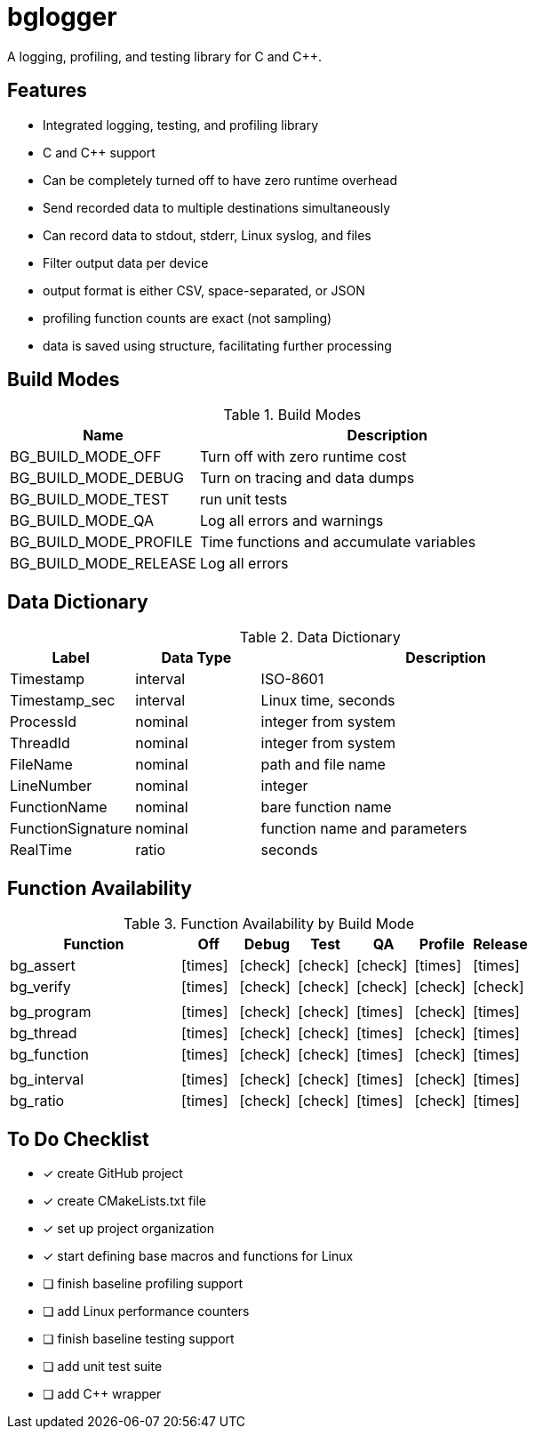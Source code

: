 = bglogger
:icons: font
:check: icon:check[size=1x,role=green]
:cross: icon:times[size=1x,role=red]

A logging, profiling, and testing library for C and C++.

== Features

* Integrated logging, testing, and profiling library
* C and C++ support
* Can be completely turned off to have zero runtime overhead
* Send recorded data to multiple destinations simultaneously
* Can record data to stdout, stderr, Linux syslog, and files
* Filter output data per device
* output format is either CSV, space-separated, or JSON
* profiling function counts are exact (not sampling)
* data is saved using structure, facilitating further processing

== Build Modes

.Build Modes
[cols="1,2"]
|===
|Name|Description

|BG_BUILD_MODE_OFF
|Turn off with zero runtime cost

|BG_BUILD_MODE_DEBUG
|Turn on tracing and data dumps

|BG_BUILD_MODE_TEST
|run unit tests

|BG_BUILD_MODE_QA
|Log all errors and warnings

|BG_BUILD_MODE_PROFILE
|Time functions and accumulate variables

|BG_BUILD_MODE_RELEASE
|Log all errors
|===

== Data Dictionary

.Data Dictionary
[cols="1,1,3"]
|===
|Label|Data Type|Description

|Timestamp
|interval
|ISO-8601

|Timestamp_sec
|interval
|Linux time, seconds

|ProcessId
|nominal
|integer from system

|ThreadId
|nominal
|integer from system

|FileName
|nominal
|path and file name

|LineNumber
|nominal
|integer

|FunctionName
|nominal
|bare function name

|FunctionSignature
|nominal
|function name and parameters

|RealTime
|ratio
|seconds

|===

== Function Availability

.Function Availability by Build Mode
[cols="3,1,1,1,1,1,1"]
|===
|Function     |Off      |Debug    |Test     |QA       |Profile  |Release

|bg_assert   ^|{cross} ^|{check} ^|{check} ^|{check} ^|{cross} ^|{cross}
|bg_verify   ^|{cross} ^|{check} ^|{check} ^|{check} ^|{check} ^|{check}
7+|
|bg_program  ^|{cross} ^|{check} ^|{check} ^|{cross} ^|{check} ^|{cross}
|bg_thread   ^|{cross} ^|{check} ^|{check} ^|{cross} ^|{check} ^|{cross}
|bg_function ^|{cross} ^|{check} ^|{check} ^|{cross} ^|{check} ^|{cross}
7+|
|bg_interval ^|{cross} ^|{check} ^|{check} ^|{cross} ^|{check} ^|{cross}
|bg_ratio    ^|{cross} ^|{check} ^|{check} ^|{cross} ^|{check} ^|{cross}
|===

== To Do Checklist

* [x] create GitHub project
* [x] create CMakeLists.txt file
* [x] set up project organization
* [x] start defining base macros and functions for Linux
* [ ] finish baseline profiling support
* [ ] add Linux performance counters
* [ ] finish baseline testing support
* [ ] add unit test suite
* [ ] add C++ wrapper
